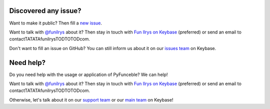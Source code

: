 Discovered any issue?
=====================

Want to make it public? Then fill a `new issue`_.

Want to talk with `@funilrys`_ about it? Then stay in touch with `Fun Ilrys on Keybase`_ (preferred) or send an email to contactTATATAfunilrysTODTOTODcom.

Don't want to fill an issue on GitHub? You can still inform us about it on our `issues team`_ on Keybase.

Need help?
==========

Do you need help with the usage or application of PyFunceble? We can help!


Want to talk with `@funilrys`_ about it? Then stay in touch with `Fun Ilrys on Keybase`_ (preferred) or send an email to contactTATATAfunilrysTODTOTODcom.

Otherwise, let's talk about it on our `support team`_ or our `main team`_ on Keybase!

.. _@funilrys: https://github.com/funilrys
.. _Fun Ilrys on Keybase: https://keybase.io/funilrys
.. _new issue: https://github.com/funilrys/PyFunceble/issues/new?template=bug_report.md
.. _issues team: https://keybase.io/team/pyfunceble.issues
.. _support team: https://keybase.io/team/pyfunceble.support
.. _main team: https://keybase.io/team/pyfunceble

